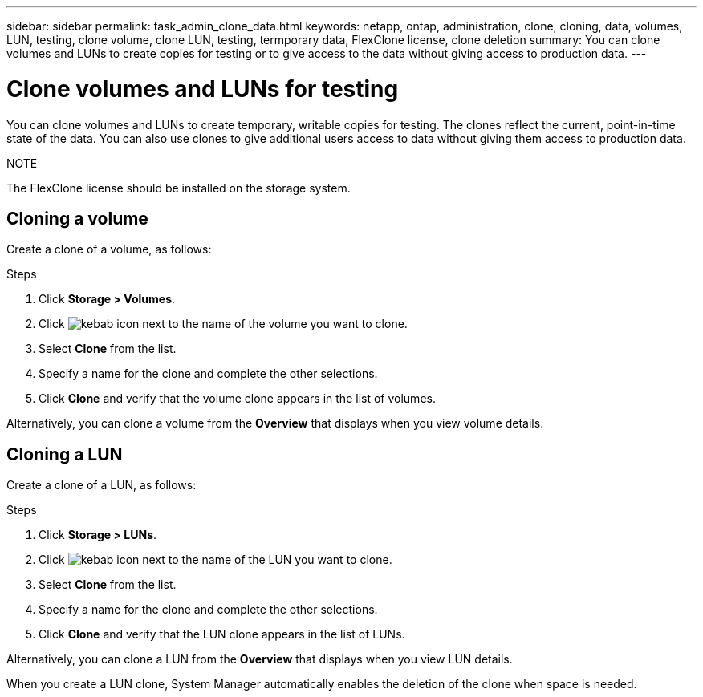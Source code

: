 ---
sidebar: sidebar
permalink: task_admin_clone_data.html
keywords: netapp, ontap, administration, clone, cloning, data, volumes, LUN, testing, clone volume, clone LUN, testing, termporary data, FlexClone license, clone deletion
summary: You can clone volumes and LUNs to create copies for testing or to give access to the data without giving access to production data.
---

= Clone volumes and LUNs for testing
:toc: macro
:toclevels: 1
:hardbreaks:
:nofooter:
:icons: font
:linkattrs:
:imagesdir: ./media/

[.lead]
You can clone volumes and LUNs to create temporary, writable copies for testing.  The clones reflect the current, point-in-time state of the data.  You can also use clones to give additional users access to data without giving them access to production data.

.NOTE
The FlexClone license should be installed on the storage system.

== Cloning a volume

Create a clone of a volume, as follows:

.Steps

. Click *Storage > Volumes*.
. Click image:icon_kabob.gif[kebab icon] next to the name of the volume you want to clone.
. Select *Clone* from the list.
. Specify a name for the clone and complete the other selections.
. Click *Clone* and verify that the volume clone appears in the list of volumes.

Alternatively, you can clone a volume from the *Overview* that displays when you view volume details.

== Cloning a LUN

Create a clone of a LUN, as follows:

.Steps

.	Click *Storage > LUNs*.
. Click image:icon_kabob.gif[kebab icon] next to the name of the LUN you want to clone.
. Select *Clone* from the list.
. Specify a name for the clone and complete the other selections.
. Click *Clone* and verify that the LUN clone appears in the list of LUNs.

Alternatively, you can clone a LUN from the *Overview* that displays when you view LUN details.

When you create a LUN clone, System Manager automatically enables the deletion of the clone when space is needed.
